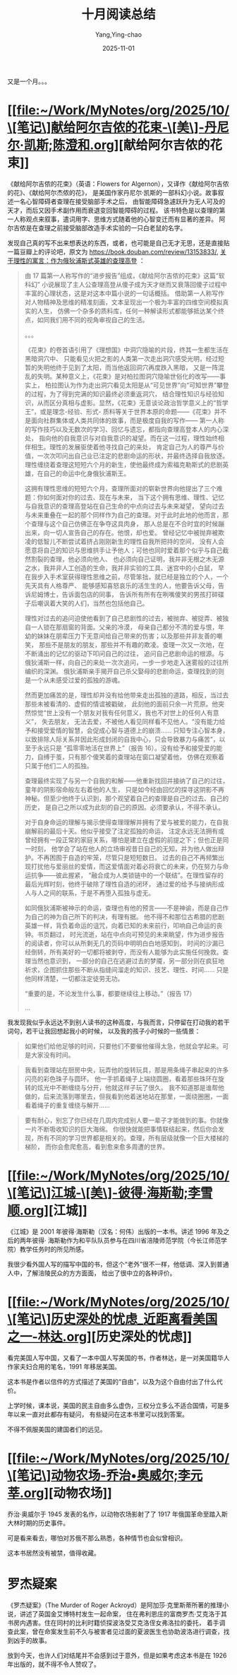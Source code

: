 :PROPERTIES:
:ID:       cfac4ae8-13fd-48f2-bcb3-ced8beb2e39f
:END:
#+TITLE: 十月阅读总结
#+AUTHOR: Yang,Ying-chao
#+DATE:   2025-11-01
#+OPTIONS:  ^:nil H:5 num:t toc:2 \n:nil ::t |:t -:t f:t *:t tex:t d:(HIDE) tags:not-in-toc
#+STARTUP:  oddeven lognotestate
#+SEQ_TODO: TODO(t) INPROGRESS(i) WAITING(w@) | DONE(d) CANCELED(c@)
#+TAGS:     noexport(n)
#+EXCLUDE_TAGS: noexport
#+FILETAGS: :weixin:

又是一个月。。。


* [[file:~/Work/MyNotes/org/2025/10/\[笔记\]献给阿尔吉侬的花束-\[美\]-丹尼尔·凯斯;陈澄和.org][献给阿尔吉侬的花束]]

《献给阿尔吉侬的花束》（英语：Flowers for Algernon），又译作《献给阿尔吉侬的花》、《献给阿尔杰侬的花》，
是美国作家丹尼尔·凯斯的一部科幻小说。故事叙述一名心智障碍者查理在接受脑部手术之后，
由智能障碍急遽跃升为无人可及的天才，而后又因手术副作用而衰退变回智能障碍的过程。
该书特色是以查理的第一人称观点来叙事，遣词用字、思维方式随着他的心智变迁而有显著的差异。
阿尔吉侬是在查理之前接受脑部改造手术实验的一只白老鼠的名字。


发现自己真的写不出来想表达的东西，或者，也可能是自己无才无思，还是直接贴一篇豆瓣上的评论吧，原文为 https://book.douban.com/review/13153833/,
[[https://book.douban.com/review/13153833/][关于理性的寓言：作为俄狄浦斯式英雄的查理高登]] ：

#+BEGIN_QUOTE
由 17 篇第一人称写作的“进步报告”组成，《献给阿尔吉侬的花束》这篇“软科幻”
小说展现了主人公查理高登从傻子成为天才继而又衰落回傻子过程中丰富的心理状态，这是对这本中篇小说的一句话概括。
借助第一人称写作对人物精神及思维的精准刻画，文本呈现出一个极为丰富的四维空间模拟真实的人生，
仿佛一个杂多的质料库，任何一种解读形式都能够抵达某个终点，如同我们用不同的视角审视自己的生活。

。。。

《花束》的卷首语引用了《理想国》中洞穴隐喻的片段，终其一生都生活在黑暗洞穴中、
只能看见火把之影的人类第一次走出洞穴感受光明，经过短暂的失明他终于见到了太阳，而当他返回洞穴再度跌入黑暗，
又是一阵混乱的失明。某种意义上，《花束》是对柏拉图洞穴隐喻世俗化的改写——事实上，
柏拉图认为作为走出洞穴看见太阳是从“可见世界”向“可知世界”攀登的过程，为了得到完满的知识最终必须重返洞穴，
结合理性知识与经验知识，从而区分真相与虚影。显然，《花束》无意谈论政治哲学意义上的“哲学王”，或是理念-经验、形式-
质料等关于世界本原的命题——《花束》并不是面向社群集体或人类共同体的故事，而是极度自我的写作——
第一人称的写作技巧以及无数次的学习、回忆与遗忘，都指向查理高登本人的内心深处，
指向他的自我意识与对自我意识的凝望。而在这一过程，理性始终相伴相生。理性的发展驱使着他寻找自己的来处，
肯定自己为人的尊严与价值，一次次叩问出自己业已注定的悲剧命运的形状，并最终选择自我放逐。
理性缠绕着查理这短短六个月的新生，使他最终成为索福克勒斯式的悲剧英雄，在自己的命运中化身俄狄浦斯王。

这拥有理性思维的短短六个月，查理所面对的崭新世界向他提出了三个难题：你如何面对你的过去、现在与未来，
当下这个拥有思维、理性、记忆与自我意识的查理高登站在自己生命的中点向过去与未来凝望，
望向过去与未来重叠在一起的那个同样作为自己的查理。对于此时此地的他而言，那个查理与这个自己仿佛正在争夺这具肉身，
那人总是在不合时宜的时候蹦出来，向一切人宣告自己的存在。他恨，却也爱。
曾经记忆中被抛弃被欺凌的低智儿不断尝试着挤占刚刚新生的理性自我所把持的空间，
没有人会愿意将自己的知识与思维拱手让予他人；可他也同时爱着那个似乎与自己截然割裂的查理，他必须向他人、
也必须向自己证明，我并非无根之木无源之水，我并非人工创造的生命，我并非实验的工具、迷宫中的小白鼠，
早在我步入手术室获得理性思维之前，尽管笨拙，就已经是独立的个人，一个先天具有人格尊严、
能够感知喜怒哀乐的活生生的人，他要告诉父母，告诉尼姆博士，告诉面包店的同事，
告诉所有所有在咧嘴傻笑的男孩打碎碟子后嘲讽着大笑的人们，当然也包括他自己。

理性对过去的追问迫使他看到了自己悲剧性的过去，被抛弃、被捉弄、被独自一人锁在那扇窗的背面。父亲的冷漠，
母亲自己都分不清的爱与恨，年幼的妹妹在朋辈压力下无意间给自己带来的伤害；以及那些并非友善的嘲笑，
那些不是朋友的朋友，那些并不有趣的欺凌。查理一次又一次地，在不断涌出的记忆的驱动下叩问自己的过往，
追问自己悲剧命运的根源。与俄狄浦斯一样，向自己的来处一次次追问，一步一步地走入迷雾般的过往所编织的深渊。
俄狄浦斯亲手揭开自己杀父娶母的悲剧命运，查理找到的则是一个从未感受过爱的孤独的游魂。

然而更加痛苦的是，理性却并没有给他带来走出孤独的道路，相反，当过去那些未被看清的、虚假的情谊被戳破，
此刻他的面前只余一片荒原。他突然惊觉“世上没有一个朋友对我有任何意义，我也不对世上的任何人有意义”， 失去朋友，
无法去爱，不被他人看见同样看不见他人。“没有能力给予和接受爱情的智慧，会促成心智与道德上的崩溃……
只知专注心智本身，以致排除人际关系并因此形成封闭的自我中心，只会导致暴力与痛苦”，以至于永远只是
“孤零零地活在世界上”（报告 16）。没有给予和接受爱的能力，自缚于茧，只有那个傻笑着的查理站在窗口凝望着他，
仿佛在观察着只属于他们二人的孤独。

查理最终实现了与另一个自我的和解——他重新找回并接纳了自己的过往，童年的阴影宿命般左右着他的人生，
只是如今经由回忆的探寻这阴影不再神秘。但至少他终于认识到，那个观望着自己的查理是自己的过去、自己的历史，
是自己之所以成为此刻的自己的原因。必须要承认，不得不承认。

对于自身命运的理解与揭示使得查理理解并拥有了爱与被爱的能力，在自我崩解前的最后十天。他似乎接受了注定孤独的命运，
注定永远无法拥有或曾经拥有一段正常的家庭关系，哪怕是建立在虚假的前提之下；但也正是同一时刻，
他学会了站在他人的立场审视昔日自己的无知，并为他人做出辩护。不再困囿于自造的牢笼，尽管只是短短数日。
过去的自己不再频繁出现打扰他与爱丽丝的爱情，而这爱情面对着必将衰亡的未来，仍在努力与命运抗争——彼此握紧，
“融合成为人类锁链中的一个联结”。在理性留存的最后光辉时刻，他终于破除了理性自造的闭环，
通过爱的给予与接纳形成人与人之间的联系，于是不再堕入孤独与虚无。

如同俄狄浦斯被神示的命运，查理也有他的预言——不是神谕，而是自己作为自己的神为自己所下的判决，有理有据。
他不得不和那位古希腊的悲剧英雄一样，背负着命运的诅咒，向着已知的未来前行，叩响自己命运的丧钟。书页翻过，
时光流逝，站在中点向可预见的未来眺望，作为进步报告的阅读者，你可以从所剩无几的页码中明明白白地感知到，
时间的沙漏已经倒转，所有美好的一切都将被剥夺，而没有人能够为此实施任何挽救。查理当然也意识到，
一部分的自己在逃避过去的梦魇，另一部分则在疯狂地祈求，企图抓住那些不断从指缝间溜走的知识、技艺、理性、时间……
只是他同样清楚，一切都注定徒劳无功。

“重要的是，不论发生什么事，都要继续往上移动。”（报告 17）

...
#+END_QUOTE

我发现我似乎永远达不到别人读书的这种高度，与我而言，只停留在打动我的若干词句，若干让我回想起我小的时候，
以及我的孩子小时候的一些情景：

#+BEGIN_QUOTE md5: 869897fcf59ba3572820dac978098370
如果他们给他足够的时间，只要他们不要催他催得太急，他就会学起来。可是大家没有时间。
#+END_QUOTE

#+BEGIN_QUOTE md5: d050f1fc63d749aae9c8af4d69d05a29
我看到查理站在厨房中央，玩弄他的旋转玩具，那是用条绳子串起来的许多闪亮的彩色珠子与圆环。
他一手抓着绳子上端绕圆圈，看着那些珠环在旋转的炫光中不断缠绕与分开，他就这样子玩了很久。
我不知道那是谁帮他做的，后来流落到哪里去，但我看到他着迷地站在那里，一面绕圈圈，一面看着绳子的重复缠绕与解开……
#+END_QUOTE

#+BEGIN_QUOTE md5: f62a93a545920cf7494c26d37db27ffe
要有耐心，别忘了你已经在几周内完成别人要一辈子才能做到的事。你就像一片不断吸收知识的巨大海绵。
你很快就能把事情联结起来，然后你会发现，所有不同的学习世界都是相关的。查理，所有层级就像一个巨大楼梯的梯阶，
而你会愈爬愈高，看到愈来愈多周遭的世界。
#+END_QUOTE


* [[file:~/Work/MyNotes/org/2025/10/\[笔记\]江城-\[美\]-彼得·海斯勒;李雪顺.org][江城]]

《江城》是 2001 年彼得·海斯勒（汉名：何伟）出版的一本书。讲述 1996 年及之后的两年彼得·
海斯勒作为和平队队员参与在四川省涪陵师范学院（今长江师范学院）教学任务时的所见所感。

我很少看外国人写的描写中国的书，但这个“老外”很不一样，他低调、深入到普通人中，了解涪陵民众的方方面面，
给出了很中立的各种评价。


* [[file:~/Work/MyNotes/org/2025/10/\[笔记\]历史深处的忧虑_近距离看美国之一-林达.org][历史深处的忧虑]]

看完美国人写中国，又看了一本中国人写美国的书，作者林达，是一对美国籍华人作家夫妇合用的笔名，1991 年移居美国。

这本书是作者以信件的方式描述了美国的“自由”，以及为这个自由付出了什么代价。

上学时候，课本说，美国的民主自由多么虚伪，三权分立多么不适合国情，可是多年以来一直对此都存有疑问，
有些疑问在这本书里可以找到答案。

不得不佩服美国的建国者们的远见。


* [[file:~/Work/MyNotes/org/2025/10/\[笔记\]动物农场-乔治•奥威尔;李元莘.org][动物农场]]

乔治·奥威尔于 1945 发表的名作，以动物农场影射了了 1917 年俄国革命至踏入斯大林时期的历史事件。

可是看来看去，哪怕对苏俄不那么熟悉，各种情节也会似曾相识。

这本书居然没有被禁，值得收藏。


* 罗杰疑案

《罗杰疑案》（The Murder of Roger Ackroyd）是阿加莎·克里斯蒂所著的推理小说，讲述了英国金艾博特村发生一起命案，
住在弗利恩庄的富商罗杰·艾克洛于其书房内遇害。住在同村的比利时籍侦探波洛受艾克洛侄女弗洛拉的委托，
着手调查此案，曾在命案发生前不久与被害者见过面的夏波医生也协助波洛进行调查，找到凶手的故事。

放到今天，也许人们对结尾并不会感到过于意外，但是如果考虑这本书是在 1926 年出版的，就不得不令人赞叹了。
